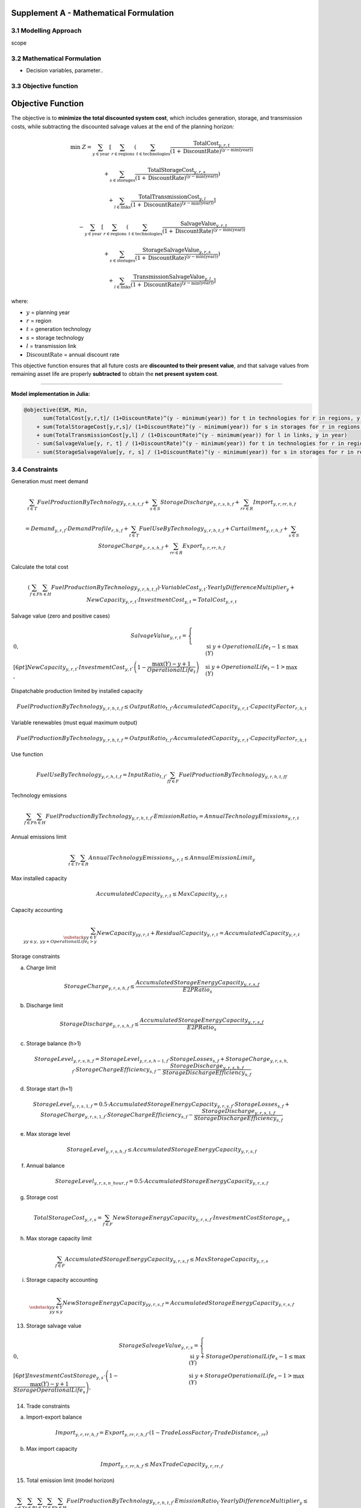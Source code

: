 Supplement A - Mathematical Formulation
=======================================

3.1 Modelling Approach
+++++++++++++++++++++++++++

scope

3.2 Mathematical Formulation
+++++++++++++++++++++++++++

- Decision variables, parameter..

3.3 Objective function
+++++++++++++++++++++++++++

.. _objective_function:

Objective Function
==================

The objective is to **minimize the total discounted system cost**, 
which includes generation, storage, and transmission costs, 
while subtracting the discounted salvage values at the end of the planning horizon:

.. math::

    \min \; Z =
    \sum_{y \in \text{year}}
    \left[
        \sum_{r \in \text{regions}}
        \left(
            \sum_{t \in \text{technologies}}
            \frac{\text{TotalCost}_{y,r,t}}{(1+\text{DiscountRate})^{(y - \min(\text{year}))}}
           
           +
            \sum_{s \in \text{storages}}
            \frac{\text{TotalStorageCost}_{y,r,s}}{(1+\text{DiscountRate})^{(y - \min(\text{year}))}}
        \right)
       
         +
        \sum_{l \in \text{links}}
        \frac{\text{TotalTransmissionCost}_{y,l}}{(1+\text{DiscountRate})^{(y - \min(\text{year}))}}
    \right]
   
    -
    \sum_{y \in \text{year}}
    \left[
        \sum_{r \in \text{regions}}
        \left(
            \sum_{t \in \text{technologies}}
            \frac{\text{SalvageValue}_{y,r,t}}{(1+\text{DiscountRate})^{(y - \min(\text{year}))}}
            
            +
            \sum_{s \in \text{storages}}
            \frac{\text{StorageSalvageValue}_{y,r,s}}{(1+\text{DiscountRate})^{(y - \min(\text{year}))}}
        \right)
       
        +
        \sum_{l \in \text{links}}
        \frac{\text{TransmissionSalvageValue}_{y,l}}{(1+\text{DiscountRate})^{(y - \min(\text{year}))}}
    \right]

where:

- :math:`y` = planning year  
- :math:`r` = region  
- :math:`t` = generation technology  
- :math:`s` = storage technology  
- :math:`l` = transmission link  
- :math:`\text{DiscountRate}` = annual discount rate  

This objective function ensures that all future costs are **discounted to their present value**, 
and that salvage values from remaining asset life are properly **subtracted** to obtain the **net present system cost**.

----

**Model implementation in Julia:**

.. code-block:: julia

    @objective(ESM, Min, 
          sum(TotalCost[y,r,t]/ (1+DiscountRate)^(y - minimum(year)) for t in technologies for r in regions, y in year) 
        + sum(TotalStorageCost[y,r,s]/ (1+DiscountRate)^(y - minimum(year)) for s in storages for r in regions, y in year)
        + sum(TotalTransmissionCost[y,l] / (1+DiscountRate)^(y - minimum(year)) for l in links, y in year)
        - sum(SalvageValue[y, r, t] / (1+DiscountRate)^(y - minimum(year)) for t in technologies for r in regions, y in year)
        - sum(StorageSalvageValue[y, r, s] / (1+DiscountRate)^(y - minimum(year)) for s in storages for r in regions, y in yea


3.4 Constraints
+++++++++++++++++++++++++++

Generation must meet demand

.. math::

   \sum_{t \in T} FuelProductionByTechnology_{y,r,h,t,f}
   + \sum_{s \in S} StorageDischarge_{y,r,s,h,f}
   + \sum_{rr \in R} Import_{y,r,rr,h,f}

   =
   Demand_{y,r,f} \cdot DemandProfile_{r,h,f}
   + \sum_{t \in T} FuelUseByTechnology_{y,r,h,t,f}
   + Curtailment_{y,r,h,f}
   + \sum_{s \in S} StorageCharge_{y,r,s,h,f}
   + \sum_{rr \in R} Export_{y,r,rr,h,f}


Calculate the total cost

.. math::

   \left( \sum_{f \in F} \sum_{h \in H} FuelProductionByTechnology_{y,r,h,t,f} \right)
   \cdot VariableCost_{y,t} \cdot YearlyDifferenceMultiplier_{y}
   + NewCapacity_{y,r,t} \cdot InvestmentCost_{y,t}
   =
   TotalCost_{y,r,t}


Salvage value (zero and positive cases)

.. math::

   SalvageValue_{y,r,t} =
   \begin{cases}
      0, & \text{si } y + OperationalLife_t - 1 \leq \max(Y) \\[6pt]
      NewCapacity_{y,r,t} \cdot InvestmentCost_{y,t}
      \cdot \left(1 - \dfrac{\max(Y) - y + 1}{OperationalLife_t}\right),
      & \text{si } y + OperationalLife_t - 1 > \max(Y)
   \end{cases}


Dispatchable production limited by installed capacity

.. math::

   FuelProductionByTechnology_{y,r,h,t,f}
   \leq OutputRatio_{t,f} \cdot AccumulatedCapacity_{y,r,t} \cdot CapacityFactor_{r,h,t}


Variable renewables (must equal maximum output)

.. math::

   FuelProductionByTechnology_{y,r,h,t,f}
   = OutputRatio_{t,f} \cdot AccumulatedCapacity_{y,r,t} \cdot CapacityFactor_{r,h,t}


Use function

.. math::

   FuelUseByTechnology_{y,r,h,t,f}
   = InputRatio_{t,f} \cdot \sum_{ff \in F} FuelProductionByTechnology_{y,r,h,t,ff}


Technology emissions

.. math::

   \sum_{f \in F} \sum_{h \in H} FuelProductionByTechnology_{y,r,h,t,f} \cdot EmissionRatio_{t}
   = AnnualTechnologyEmissions_{y,r,t}


Annual emissions limit

.. math::

   \sum_{t \in T} \sum_{r \in R} AnnualTechnologyEmissions_{y,r,t}
   \leq AnnualEmissionLimit_{y}


Max installed capacity

.. math::

   AccumulatedCapacity_{y,r,t} \leq MaxCapacity_{y,r,t}


Capacity accounting

.. math::

   \sum_{\substack{yy \in Y \\ yy \leq y, \; yy + OperationalLife_t > y}} NewCapacity_{yy,r,t}
   + ResidualCapacity_{y,r,t}
   = AccumulatedCapacity_{y,r,t}


Storage constraints

(a) Charge limit

.. math::

   StorageCharge_{y,r,s,h,f} \leq \frac{AccumulatedStorageEnergyCapacity_{y,r,s,f}}{E2PRatio_s}

(b) Discharge limit

.. math::

   StorageDischarge_{y,r,s,h,f} \leq \frac{AccumulatedStorageEnergyCapacity_{y,r,s,f}}{E2PRatio_s}


(c) Storage balance (h>1)

.. math::

   StorageLevel_{y,r,s,h,f}
   =
   StorageLevel_{y,r,s,h-1,f} \cdot StorageLosses_{s,f}
   + StorageCharge_{y,r,s,h,f} \cdot StorageChargeEfficiency_{s,f}
   - \frac{StorageDischarge_{y,r,s,h,f}}{StorageDischargeEfficiency_{s,f}}

(d) Storage start (h=1)

.. math::

   StorageLevel_{y,r,s,1,f}
   =
   0.5 \cdot AccumulatedStorageEnergyCapacity_{y,r,s,f} \cdot StorageLosses_{s,f}
   + StorageCharge_{y,r,s,1,f} \cdot StorageChargeEfficiency_{s,f}
   - \frac{StorageDischarge_{y,r,s,1,f}}{StorageDischargeEfficiency_{s,f}}

e) Max storage level

.. math::

   StorageLevel_{y,r,s,h,f} \leq AccumulatedStorageEnergyCapacity_{y,r,s,f}

(f) Annual balance

.. math::

   StorageLevel_{y,r,s,n\_hour,f} = 0.5 \cdot AccumulatedStorageEnergyCapacity_{y,r,s,f}


(g) Storage cost

.. math::

   TotalStorageCost_{y,r,s} = \sum_{f \in F} NewStorageEnergyCapacity_{y,r,s,f} \cdot InvestmentCostStorage_{y,s}


(h) Max storage capacity limit

.. math::

   \sum_{f \in F} AccumulatedStorageEnergyCapacity_{y,r,s,f} \leq MaxStorageCapacity_{y,r,s}

(i) Storage capacity accounting

.. math::

   \sum_{\substack{yy \in Y \\ yy \leq y}} NewStorageEnergyCapacity_{yy,r,s,f}
   = AccumulatedStorageEnergyCapacity_{y,r,s,f}


13. Storage salvage value

.. math::

   StorageSalvageValue_{y,r,s} =
   \begin{cases}
      0, & \text{si } y + StorageOperationalLife_s - 1 \leq \max(Y) \\[6pt]
      InvestmentCostStorage_{y,s} \cdot
      \left(1 - \dfrac{\max(Y) - y + 1}{StorageOperationalLife_s}\right),
      & \text{si } y + StorageOperationalLife_s - 1 > \max(Y)
   \end{cases}


14. Trade constraints

(a) Import-export balance

.. math::

   Import_{y,r,rr,h,f}
   =
   Export_{y,rr,r,h,f} \cdot (1 - TradeLossFactor_f \cdot TradeDistance_{r,rr})

(b) Max import capacity

.. math::

   Import_{y,r,rr,h,f} \leq MaxTradeCapacity_{y,r,rr,f}


15. Total emission limit (model horizon)

.. math::

   \sum_{y \in Y} \sum_{r \in R} \sum_{t \in T} \sum_{f \in F} \sum_{h \in H}
   FuelProductionByTechnology_{y,r,h,t,f} \cdot EmissionRatio_t \cdot YearlyDifferenceMultiplier_y
   \leq ModelPeriodEmissionLimit



